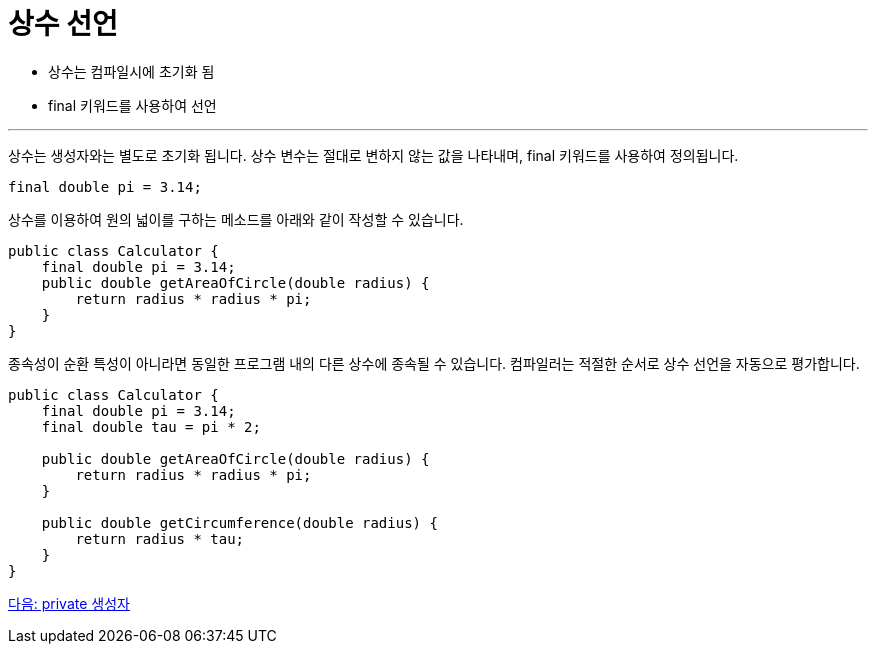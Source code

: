 = 상수 선언

* 상수는 컴파일시에 초기화 됨
* final 키워드를 사용하여 선언

---

상수는 생성자와는 별도로 초기화 됩니다. 상수 변수는 절대로 변하지 않는 값을 나타내며, final 키워드를 사용하여 정의됩니다.

[source, java]
----
final double pi = 3.14;
----

상수를 이용하여 원의 넓이를 구하는 메소드를 아래와 같이 작성할 수 있습니다.

[source, java]
----
public class Calculator {
    final double pi = 3.14;
    public double getAreaOfCircle(double radius) {
        return radius * radius * pi;
    }
}
----

종속성이 순환 특성이 아니라면 동일한 프로그램 내의 다른 상수에 종속될 수 있습니다. 컴파일러는 적절한 순서로 상수 선언을 자동으로 평가합니다.

[source, java]
----
public class Calculator {
    final double pi = 3.14;
    final double tau = pi * 2;

    public double getAreaOfCircle(double radius) {
        return radius * radius * pi;
    }

    public double getCircumference(double radius) {
        return radius * tau;
    }
}
----

link:./10_private_constructor.adoc[다음: private 생성자]